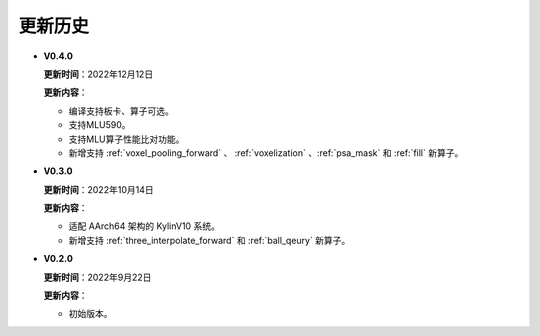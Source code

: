 更新历史
========
* **V0.4.0**

  **更新时间**：2022年12月12日

  **更新内容**：

  -  编译支持板卡、算子可选。
  -  支持MLU590。
  -  支持MLU算子性能比对功能。
  -  新增支持 :ref:`voxel_pooling_forward` 、 :ref:`voxelization` 、:ref:`psa_mask` 和 :ref:`fill` 新算子。

* **V0.3.0**

  **更新时间**：2022年10月14日

  **更新内容**：

  -  适配 AArch64 架构的 KylinV10 系统。
  -  新增支持 :ref:`three_interpolate_forward` 和 :ref:`ball_qeury` 新算子。

* **V0.2.0**

  **更新时间**：2022年9月22日

  **更新内容**：

  -  初始版本。
